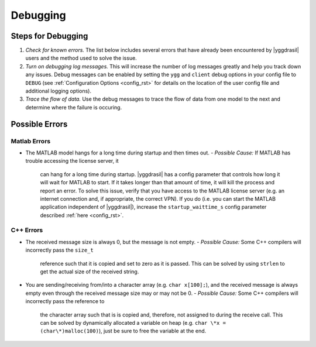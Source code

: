 .. _debugging_rst:

Debugging
#########

Steps for Debugging
===================

#. *Check for known errors.* The list below includes several errors that have
   already been encountered by |yggdrasil| users and the method used to solve 
   the issue.
#. *Turn on debugging log messages.* This will increase the number of log
   messages greatly and help you track down any issues. Debug messages can be
   enabled by setting the ``ygg`` and ``client`` debug options in your config 
   file to ``DEBUG`` (see :ref:`Configuration Options <config_rst>` for details
   on the location of the user config file and additional logging options).
#. *Trace the flow of data.* Use the debug messages to trace the flow of data 
   from one model to the next and determine where the failure is occuring.

Possible Errors
===============

..
  General Errors
  --------------

Matlab Errors
-------------

- The MATLAB model hangs for a long time during startup and then times out.
  - *Possible Cause:* If MATLAB has trouble accessing the license server, it
    can hang for a long time during startup. |yggdrasil| has a config parameter 
    that controls how long it will wait for MATLAB to start. If it takes longer 
    than that amount of time, it will kill the process and report an error. To 
    solve this issue, verify that you have access to the MATLAB license server 
    (e.g. an internet connection and, if appropriate, the correct VPN). If you 
    do (i.e. you can start the MATLAB application independent of |yggdrasil|), 
    increase the ``startup_waittime_s`` config parameter described 
    :ref:`here <config_rst>`.

C++ Errors
----------

- The received message size is always 0, but the message is not empty.
  - *Possible Cause:* Some C++ compilers will incorrectly pass the ``size_t`` 
    reference such that it is copied and set to zero as it is passed. This can 
    be solved by using ``strlen`` to get the actual size of the received string.
- You are sending/receiving from/into a character array (e.g. ``char x[100];``), 
  and the received message is always empty even through the received message 
  size may or may not be 0.
  - *Possible Cause:* Some C++ compilers will incorrectly pass the reference to
    the character array such that is is copied and, therefore, not assigned to 
    during the receive call. This can be solved by dynamically allocated a 
    variable on heap (e.g. ``char \*x = (char\*)malloc(100)``), just be sure to 
    free the variable at the end.
